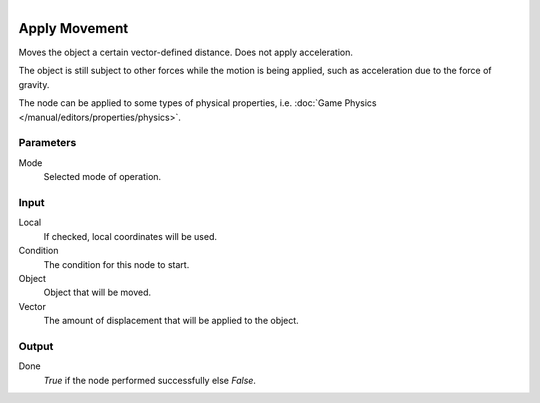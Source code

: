 .. figure:: /images/logic_nodes/objects/transformation/ln-apply_movement.png
   :align: right
   :width: 215
   :alt: Apply Movement Node

.. _ln-apply_movement:

==============
Apply Movement
==============

Moves the object a certain vector-defined distance. Does not apply acceleration.

The object is still subject to other forces while the motion is being applied, such as acceleration due to the force of gravity.

The node can be applied to some types of physical properties, i.e. :doc:`Game Physics </manual/editors/properties/physics>`.

Parameters
++++++++++

Mode
   Selected mode of operation.

Input
+++++

Local
   If checked, local coordinates will be used.

Condition
    The condition for this node to start.

Object
    Object that will be moved.

Vector
    The amount of displacement that will be applied to the object.

Output
++++++

Done 
    *True* if the node performed successfully else *False*.
